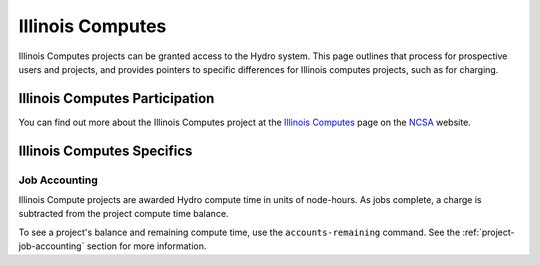 Illinois Computes
====================

Illinois Computes projects can be granted access to the Hydro system.  This page outlines that process for prospective users and projects, and provides pointers to specific differences for Illinois computes projects, such as for charging.

Illinois Computes Participation
--------------------------------

You can find out more about the Illinois Computes project at the `Illinois Computes`_  page on the NCSA_ website.

.. _Illinois Computes: https://www.ncsa.illinois.edu/about/illinois-computes
.. _NCSA: https://www.ncsa.illinois.edu

Illinois Computes Specifics
----------------------------

Job Accounting
~~~~~~~~~~~~~~~

Illinois Compute projects are awarded Hydro compute time in units of node-hours. As jobs complete, a charge is subtracted from the project compute time balance. 

To see a project's balance and remaining compute time, use the ``accounts-remaining`` command. See the :ref:`project-job-accounting` section for more information.
